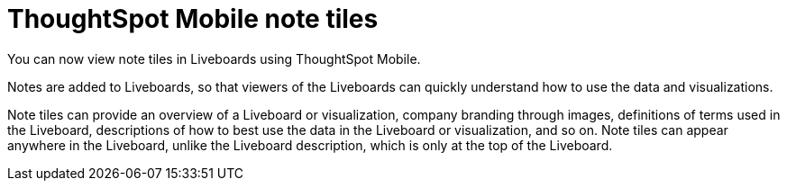 = ThoughtSpot Mobile note tiles
:last_updated: 6/6/2024
:linkattrs:
:experimental:
:page-layout: default-cloud
:page-aliases:
:description: ThoughtSpot Mobile note tiles

[#mobile-note-tiles,Note tiles]

You can now view note tiles in Liveboards using ThoughtSpot Mobile.

Notes are added to Liveboards, so that viewers of the Liveboards can quickly understand how to use the data and visualizations.

Note tiles can provide an overview of a Liveboard or visualization, company branding through images, definitions of terms used in the Liveboard, descriptions of how to best use the data in the Liveboard or visualization, and so on. Note tiles can appear anywhere in the Liveboard, unlike the Liveboard description, which is only at the top of the Liveboard.

////
add a section that describe the steps on how to view note tiles. Would be nice to have a screenshot of the end results.
////